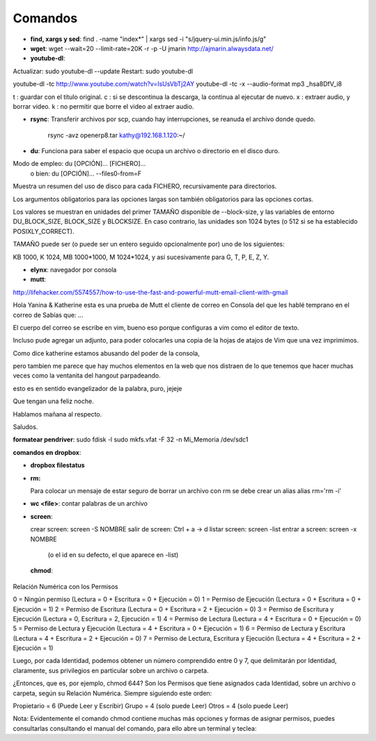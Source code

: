 Comandos
========
- **find, xargs y sed**: find . -name "index*" | xargs sed -i "s/jquery\-ui\.min\.js/info\.js/g"

- **wget**: wget --wait=20 --limit-rate=20K -r -p -U jmarin http://ajmarin.alwaysdata.net/

- **youtube-dl**:

Actualizar: sudo youtube-dl --update
Restart: sudo youtube-dl

youtube-dl -tc http://www.youtube.com/watch?v=IsUsVbTj2AY
youtube-dl -tc -x --audio-format mp3 _hsa8DfV_i8

t : guardar con el titulo original.
c : si se descontinua la descarga, la continua al ejecutar de nuevo.
x : extraer audio, y borrar video.
k : no permitir que borre el video al extraer audio.

- **rsync**: Transferir archivos por scp, cuando hay interrupciones, se reanuda el archivo donde
  quedo.

    rsync -avz openerp8.tar kathy@192.168.1.120:~/

- **du**: Funciona para saber el espacio que ocupa un archivo o directorio en el disco duro.

Modo de empleo: du [OPCIÓN]... [FICHERO]...
       o bien:  du [OPCIÓN]... --files0-from=F

Muestra un resumen del uso de disco para cada FICHERO, recursivamente para
directorios.

Los argumentos obligatorios para las opciones largas son también obligatorios
para las opciones cortas.

Los valores se muestran en unidades del primer TAMAÑO disponible de
--block-size, y las variables de entorno DU_BLOCK_SIZE, BLOCK_SIZE y BLOCKSIZE.
En caso contrario, las unidades son 1024 bytes (o 512 si se ha
establecido POSIXLY_CORRECT).

TAMAÑO puede ser (o puede ser un entero seguido opcionalmente por) uno
de los siguientes:

KB 1000, K 1024, MB 1000*1000, M 1024*1024, y así sucesivamente para G, T, P,
E, Z, Y.

- **elynx**: navegador por consola
- **mutt**:

http://lifehacker.com/5574557/how-to-use-the-fast-and-powerful-mutt-email-client-with-gmail

Hola Yanina & Katherine esta es una prueba de Mutt el cliente de correo en Consola
del que les hablé temprano en el correo de Sabías que: ...

El cuerpo del correo se escribe en vim, bueno eso porque configuras
a vim como el editor de texto.

Incluso pude agregar un adjunto, para poder colocarles una copia de la
hojas de atajos de Vim que una vez imprimimos.

Como dice katherine estamos abusando del poder de la consola,

pero tambien me parece que hay muchos elementos en la web que nos
distraen de lo que tenemos que hacer muchas veces como la ventanita del
hangout parpadeando.

esto es en sentido evangelizador de la palabra, puro, jejeje

Que tengan una feliz noche.

Hablamos mañana al respecto.

Saludos.

**formatear pendriver**:
sudo fdisk -l
sudo mkfs.vfat -F 32 -n Mi_Memoria /dev/sdc1

**comandos en dropbox**:

- **dropbox filestatus**

- **rm:**

  Para colocar un mensaje de estar seguro de borrar un archivo con rm se debe crear un alias
  alias rm='rm -i'

- **wc <file>**: contar palabras de un archivo

- **screen**: 

  crear screen: screen -S NOMBRE
  salir de screen: Ctrl + a -> d
  listar screen: screen -list
  entrar a screen: screen -x NOMBRE
    (o el id en su defecto, el que aparece en -list)

 **chmod**:

Relación Numérica con los Permisos

0 = Ningún permiso (Lectura = 0 + Escritura = 0 + Ejecución = 0)
1 = Permiso de Ejecución (Lectura = 0 + Escritura = 0 + Ejecución = 1)
2 = Permiso de Escritura (Lectura = 0 + Escritura = 2 + Ejecución = 0)
3 = Permiso de Escritura y Ejecución (Lectura = 0, Escritura = 2, Ejecución = 1)
4 = Permiso de Lectura (Lectura = 4 + Escritura = 0 + Ejecución = 0)
5 = Permiso de Lectura y Ejecución (Lectura = 4 + Escritura = 0 + Ejecución = 1)
6 = Permiso de Lectura y Escritura (Lectura = 4 + Escritura = 2 + Ejecución = 0)
7 = Permiso de Lectura, Escritura y Ejecución (Lectura = 4 + Escritura = 2 + Ejecución = 1)

Luego, por cada Identidad, podemos obtener un número comprendido entre 0 y 7, que delimitarán por
Identidad, claramente, sus privilegios en particular sobre un archivo o carpeta.

¿Entonces, que es, por ejemplo, chmod 644?  Son los Permisos que tiene asignados cada Identidad,
sobre un archivo o carpeta, según su Relación Numérica. Siempre siguiendo este orden:

Propietario = 6 (Puede Leer y Escribir)
Grupo = 4 (solo puede Leer)
Otros = 4 (solo puede Leer)

Nota: Evidentemente el comando chmod contiene muchas más opciones y formas de asignar permisos,
puedes consultarlas consultando el manual del comando, para ello abre un terminal y teclea:
